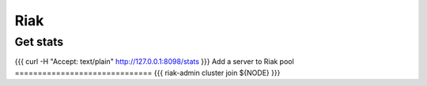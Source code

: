 Riak
----


Get stats
==============================
{{{
curl -H "Accept: text/plain" http://127.0.0.1:8098/stats
}}}
Add a server to Riak pool
==============================
{{{
riak-admin cluster join ${NODE}
}}}

